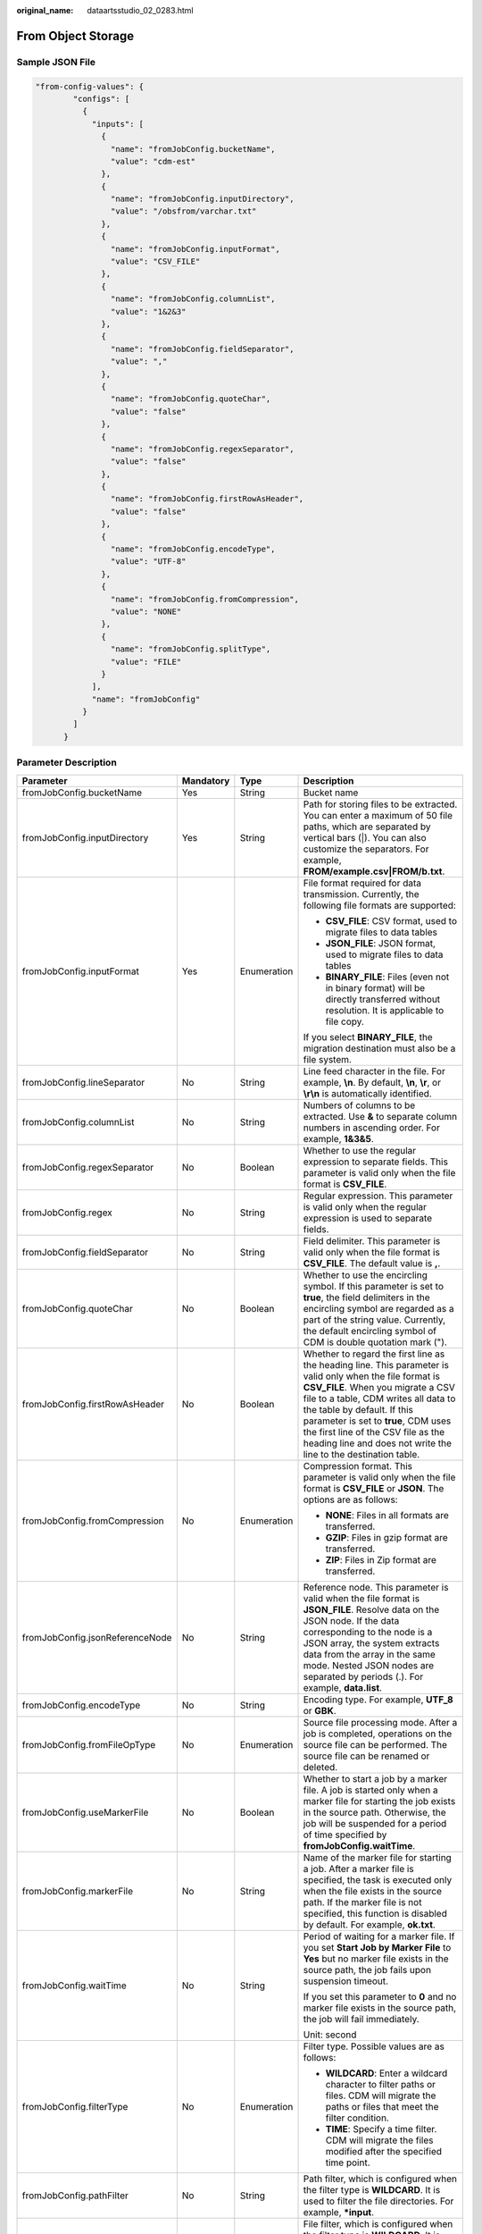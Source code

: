 :original_name: dataartsstudio_02_0283.html

.. _dataartsstudio_02_0283:

From Object Storage
===================

Sample JSON File
----------------

.. code-block::

   "from-config-values": {
           "configs": [
             {
               "inputs": [
                 {
                   "name": "fromJobConfig.bucketName",
                   "value": "cdm-est"
                 },
                 {
                   "name": "fromJobConfig.inputDirectory",
                   "value": "/obsfrom/varchar.txt"
                 },
                 {
                   "name": "fromJobConfig.inputFormat",
                   "value": "CSV_FILE"
                 },
                 {
                   "name": "fromJobConfig.columnList",
                   "value": "1&2&3"
                 },
                 {
                   "name": "fromJobConfig.fieldSeparator",
                   "value": ","
                 },
                 {
                   "name": "fromJobConfig.quoteChar",
                   "value": "false"
                 },
                 {
                   "name": "fromJobConfig.regexSeparator",
                   "value": "false"
                 },
                 {
                   "name": "fromJobConfig.firstRowAsHeader",
                   "value": "false"
                 },
                 {
                   "name": "fromJobConfig.encodeType",
                   "value": "UTF-8"
                 },
                 {
                   "name": "fromJobConfig.fromCompression",
                   "value": "NONE"
                 },
                 {
                   "name": "fromJobConfig.splitType",
                   "value": "FILE"
                 }
               ],
               "name": "fromJobConfig"
             }
           ]
         }

Parameter Description
---------------------

+---------------------------------+-----------------+-----------------+-----------------------------------------------------------------------------------------------------------------------------------------------------------------------------------------------------------------------------------------------------------------------------------------------------------------------------------------------------------------------+
| Parameter                       | Mandatory       | Type            | Description                                                                                                                                                                                                                                                                                                                                                           |
+=================================+=================+=================+=======================================================================================================================================================================================================================================================================================================================================================================+
| fromJobConfig.bucketName        | Yes             | String          | Bucket name                                                                                                                                                                                                                                                                                                                                                           |
+---------------------------------+-----------------+-----------------+-----------------------------------------------------------------------------------------------------------------------------------------------------------------------------------------------------------------------------------------------------------------------------------------------------------------------------------------------------------------------+
| fromJobConfig.inputDirectory    | Yes             | String          | Path for storing files to be extracted. You can enter a maximum of 50 file paths, which are separated by vertical bars (|). You can also customize the separators. For example, **FROM/example.csv|FROM/b.txt**.                                                                                                                                                      |
+---------------------------------+-----------------+-----------------+-----------------------------------------------------------------------------------------------------------------------------------------------------------------------------------------------------------------------------------------------------------------------------------------------------------------------------------------------------------------------+
| fromJobConfig.inputFormat       | Yes             | Enumeration     | File format required for data transmission. Currently, the following file formats are supported:                                                                                                                                                                                                                                                                      |
|                                 |                 |                 |                                                                                                                                                                                                                                                                                                                                                                       |
|                                 |                 |                 | -  **CSV_FILE**: CSV format, used to migrate files to data tables                                                                                                                                                                                                                                                                                                     |
|                                 |                 |                 | -  **JSON_FILE**: JSON format, used to migrate files to data tables                                                                                                                                                                                                                                                                                                   |
|                                 |                 |                 | -  **BINARY_FILE**: Files (even not in binary format) will be directly transferred without resolution. It is applicable to file copy.                                                                                                                                                                                                                                 |
|                                 |                 |                 |                                                                                                                                                                                                                                                                                                                                                                       |
|                                 |                 |                 | If you select **BINARY_FILE**, the migration destination must also be a file system.                                                                                                                                                                                                                                                                                  |
+---------------------------------+-----------------+-----------------+-----------------------------------------------------------------------------------------------------------------------------------------------------------------------------------------------------------------------------------------------------------------------------------------------------------------------------------------------------------------------+
| fromJobConfig.lineSeparator     | No              | String          | Line feed character in the file. For example, **\\n**. By default, **\\n**, **\\r**, or **\\r\\n** is automatically identified.                                                                                                                                                                                                                                       |
+---------------------------------+-----------------+-----------------+-----------------------------------------------------------------------------------------------------------------------------------------------------------------------------------------------------------------------------------------------------------------------------------------------------------------------------------------------------------------------+
| fromJobConfig.columnList        | No              | String          | Numbers of columns to be extracted. Use **&** to separate column numbers in ascending order. For example, **1&3&5**.                                                                                                                                                                                                                                                  |
+---------------------------------+-----------------+-----------------+-----------------------------------------------------------------------------------------------------------------------------------------------------------------------------------------------------------------------------------------------------------------------------------------------------------------------------------------------------------------------+
| fromJobConfig.regexSeparator    | No              | Boolean         | Whether to use the regular expression to separate fields. This parameter is valid only when the file format is **CSV_FILE**.                                                                                                                                                                                                                                          |
+---------------------------------+-----------------+-----------------+-----------------------------------------------------------------------------------------------------------------------------------------------------------------------------------------------------------------------------------------------------------------------------------------------------------------------------------------------------------------------+
| fromJobConfig.regex             | No              | String          | Regular expression. This parameter is valid only when the regular expression is used to separate fields.                                                                                                                                                                                                                                                              |
+---------------------------------+-----------------+-----------------+-----------------------------------------------------------------------------------------------------------------------------------------------------------------------------------------------------------------------------------------------------------------------------------------------------------------------------------------------------------------------+
| fromJobConfig.fieldSeparator    | No              | String          | Field delimiter. This parameter is valid only when the file format is **CSV_FILE**. The default value is **,**.                                                                                                                                                                                                                                                       |
+---------------------------------+-----------------+-----------------+-----------------------------------------------------------------------------------------------------------------------------------------------------------------------------------------------------------------------------------------------------------------------------------------------------------------------------------------------------------------------+
| fromJobConfig.quoteChar         | No              | Boolean         | Whether to use the encircling symbol. If this parameter is set to **true**, the field delimiters in the encircling symbol are regarded as a part of the string value. Currently, the default encircling symbol of CDM is double quotation mark (").                                                                                                                   |
+---------------------------------+-----------------+-----------------+-----------------------------------------------------------------------------------------------------------------------------------------------------------------------------------------------------------------------------------------------------------------------------------------------------------------------------------------------------------------------+
| fromJobConfig.firstRowAsHeader  | No              | Boolean         | Whether to regard the first line as the heading line. This parameter is valid only when the file format is **CSV_FILE**. When you migrate a CSV file to a table, CDM writes all data to the table by default. If this parameter is set to **true**, CDM uses the first line of the CSV file as the heading line and does not write the line to the destination table. |
+---------------------------------+-----------------+-----------------+-----------------------------------------------------------------------------------------------------------------------------------------------------------------------------------------------------------------------------------------------------------------------------------------------------------------------------------------------------------------------+
| fromJobConfig.fromCompression   | No              | Enumeration     | Compression format. This parameter is valid only when the file format is **CSV_FILE** or **JSON**. The options are as follows:                                                                                                                                                                                                                                        |
|                                 |                 |                 |                                                                                                                                                                                                                                                                                                                                                                       |
|                                 |                 |                 | -  **NONE**: Files in all formats are transferred.                                                                                                                                                                                                                                                                                                                    |
|                                 |                 |                 | -  **GZIP**: Files in gzip format are transferred.                                                                                                                                                                                                                                                                                                                    |
|                                 |                 |                 | -  **ZIP**: Files in Zip format are transferred.                                                                                                                                                                                                                                                                                                                      |
+---------------------------------+-----------------+-----------------+-----------------------------------------------------------------------------------------------------------------------------------------------------------------------------------------------------------------------------------------------------------------------------------------------------------------------------------------------------------------------+
| fromJobConfig.jsonReferenceNode | No              | String          | Reference node. This parameter is valid when the file format is **JSON_FILE**. Resolve data on the JSON node. If the data corresponding to the node is a JSON array, the system extracts data from the array in the same mode. Nested JSON nodes are separated by periods (.). For example, **data.list**.                                                            |
+---------------------------------+-----------------+-----------------+-----------------------------------------------------------------------------------------------------------------------------------------------------------------------------------------------------------------------------------------------------------------------------------------------------------------------------------------------------------------------+
| fromJobConfig.encodeType        | No              | String          | Encoding type. For example, **UTF_8** or **GBK**.                                                                                                                                                                                                                                                                                                                     |
+---------------------------------+-----------------+-----------------+-----------------------------------------------------------------------------------------------------------------------------------------------------------------------------------------------------------------------------------------------------------------------------------------------------------------------------------------------------------------------+
| fromJobConfig.fromFileOpType    | No              | Enumeration     | Source file processing mode. After a job is completed, operations on the source file can be performed. The source file can be renamed or deleted.                                                                                                                                                                                                                     |
+---------------------------------+-----------------+-----------------+-----------------------------------------------------------------------------------------------------------------------------------------------------------------------------------------------------------------------------------------------------------------------------------------------------------------------------------------------------------------------+
| fromJobConfig.useMarkerFile     | No              | Boolean         | Whether to start a job by a marker file. A job is started only when a marker file for starting the job exists in the source path. Otherwise, the job will be suspended for a period of time specified by **fromJobConfig.waitTime**.                                                                                                                                  |
+---------------------------------+-----------------+-----------------+-----------------------------------------------------------------------------------------------------------------------------------------------------------------------------------------------------------------------------------------------------------------------------------------------------------------------------------------------------------------------+
| fromJobConfig.markerFile        | No              | String          | Name of the marker file for starting a job. After a marker file is specified, the task is executed only when the file exists in the source path. If the marker file is not specified, this function is disabled by default. For example, **ok.txt**.                                                                                                                  |
+---------------------------------+-----------------+-----------------+-----------------------------------------------------------------------------------------------------------------------------------------------------------------------------------------------------------------------------------------------------------------------------------------------------------------------------------------------------------------------+
| fromJobConfig.waitTime          | No              | String          | Period of waiting for a marker file. If you set **Start Job by Marker File** to **Yes** but no marker file exists in the source path, the job fails upon suspension timeout.                                                                                                                                                                                          |
|                                 |                 |                 |                                                                                                                                                                                                                                                                                                                                                                       |
|                                 |                 |                 | If you set this parameter to **0** and no marker file exists in the source path, the job will fail immediately.                                                                                                                                                                                                                                                       |
|                                 |                 |                 |                                                                                                                                                                                                                                                                                                                                                                       |
|                                 |                 |                 | Unit: second                                                                                                                                                                                                                                                                                                                                                          |
+---------------------------------+-----------------+-----------------+-----------------------------------------------------------------------------------------------------------------------------------------------------------------------------------------------------------------------------------------------------------------------------------------------------------------------------------------------------------------------+
| fromJobConfig.filterType        | No              | Enumeration     | Filter type. Possible values are as follows:                                                                                                                                                                                                                                                                                                                          |
|                                 |                 |                 |                                                                                                                                                                                                                                                                                                                                                                       |
|                                 |                 |                 | -  **WILDCARD**: Enter a wildcard character to filter paths or files. CDM will migrate the paths or files that meet the filter condition.                                                                                                                                                                                                                             |
|                                 |                 |                 | -  **TIME**: Specify a time filter. CDM will migrate the files modified after the specified time point.                                                                                                                                                                                                                                                               |
+---------------------------------+-----------------+-----------------+-----------------------------------------------------------------------------------------------------------------------------------------------------------------------------------------------------------------------------------------------------------------------------------------------------------------------------------------------------------------------+
| fromJobConfig.pathFilter        | No              | String          | Path filter, which is configured when the filter type is **WILDCARD**. It is used to filter the file directories. For example, **\*input**.                                                                                                                                                                                                                           |
+---------------------------------+-----------------+-----------------+-----------------------------------------------------------------------------------------------------------------------------------------------------------------------------------------------------------------------------------------------------------------------------------------------------------------------------------------------------------------------+
| fromJobConfig.fileFilter        | No              | String          | File filter, which is configured when the filter type is **WILDCARD**. It is used to filter files in the specified directory. Use commas (,) to separate multiple files. For example, **\*.csv,*.txt**.                                                                                                                                                               |
+---------------------------------+-----------------+-----------------+-----------------------------------------------------------------------------------------------------------------------------------------------------------------------------------------------------------------------------------------------------------------------------------------------------------------------------------------------------------------------+
| fromJobConfig.startTime         | No              | String          | If you set **Filter Type** to **Time Filter**, and specify a point in time for this parameter, only the files modified after the specified time are transferred. The time format must be *yyyy-MM-dd HH:mm:ss*.                                                                                                                                                       |
|                                 |                 |                 |                                                                                                                                                                                                                                                                                                                                                                       |
|                                 |                 |                 | This parameter can be set to a macro variable of date and time. For example, **${timestamp(dateformat(yyyy-MM-dd HH:mm:ss,-90,DAY))}** indicates that only files generated within the latest 90 days are migrated.                                                                                                                                                    |
+---------------------------------+-----------------+-----------------+-----------------------------------------------------------------------------------------------------------------------------------------------------------------------------------------------------------------------------------------------------------------------------------------------------------------------------------------------------------------------+
| fromJobConfig.endTime           | No              | String          | If you set **Filter Type** to **Time Filter**, and specify a point in time for this parameter, only the files modified before the specified time are transferred. The time format must be *yyyy-MM-dd HH:mm:ss*.                                                                                                                                                      |
|                                 |                 |                 |                                                                                                                                                                                                                                                                                                                                                                       |
|                                 |                 |                 | This parameter can be set to a macro variable of date and time. For example, **${timestamp(dateformat(yyyy-MM-dd HH:mm:ss))}** indicates that only the files whose modification time is earlier than the current time are migrated.                                                                                                                                   |
+---------------------------------+-----------------+-----------------+-----------------------------------------------------------------------------------------------------------------------------------------------------------------------------------------------------------------------------------------------------------------------------------------------------------------------------------------------------------------------+
| fromJobConfig.fileSeparator     | No              | String          | File separator. If you enter multiple file paths in **fromJobConfig.inputDirectory**, CDM uses the file separator to separate files. The default value is **\|**.                                                                                                                                                                                                     |
+---------------------------------+-----------------+-----------------+-----------------------------------------------------------------------------------------------------------------------------------------------------------------------------------------------------------------------------------------------------------------------------------------------------------------------------------------------------------------------+
| fromJobConfig.decryption        | No              | Enumeration     | Whether to decrypt the encrypted file before export and the decryption method. The options are as follows:                                                                                                                                                                                                                                                            |
|                                 |                 |                 |                                                                                                                                                                                                                                                                                                                                                                       |
|                                 |                 |                 | -  **NONE**: Do not decrypt but directly export the file.                                                                                                                                                                                                                                                                                                             |
|                                 |                 |                 | -  **AES-256-GCM**: Use the AES-256-GCM (NoPadding) algorithm to decrypt the file and then export the file.                                                                                                                                                                                                                                                           |
+---------------------------------+-----------------+-----------------+-----------------------------------------------------------------------------------------------------------------------------------------------------------------------------------------------------------------------------------------------------------------------------------------------------------------------------------------------------------------------+
| fromJobConfig.dek               | No              | String          | Data decryption key. The key is a string of 64-bit hexadecimal numbers and must be the same as the data encryption key **toJobConfig.dek** configured during encryption. If the encryption and decryption keys are inconsistent, the system does not report an exception, but the decrypted data is incorrect.                                                        |
+---------------------------------+-----------------+-----------------+-----------------------------------------------------------------------------------------------------------------------------------------------------------------------------------------------------------------------------------------------------------------------------------------------------------------------------------------------------------------------+
| fromJobConfig.iv                | No              | String          | Initialization vector required for decryption. The initialization vector is a string of 32-bit hexadecimal numbers and must be the same as the initialization vector **toJobConfig.iv** configured during encryption. If the initialization vectors are inconsistent, the system does not report an exception, but the decrypted data is incorrect.                   |
+---------------------------------+-----------------+-----------------+-----------------------------------------------------------------------------------------------------------------------------------------------------------------------------------------------------------------------------------------------------------------------------------------------------------------------------------------------------------------------+
| fromJobConfig.md5FileSuffix     | No              | String          | Check whether the files extracted by CDM are consistent with those in the migration source.                                                                                                                                                                                                                                                                           |
+---------------------------------+-----------------+-----------------+-----------------------------------------------------------------------------------------------------------------------------------------------------------------------------------------------------------------------------------------------------------------------------------------------------------------------------------------------------------------------+
